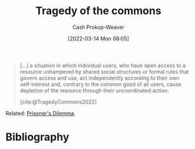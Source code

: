 :PROPERTIES:
:ID:       d6d36741-18ca-48fe-bb2e-85bc849ddd93
:LAST_MODIFIED: [2023-09-06 Wed 08:12]
:END:
#+title: Tragedy of the commons
#+hugo_custom_front_matter: :slug "d6d36741-18ca-48fe-bb2e-85bc849ddd93"
#+author: Cash Prokop-Weaver
#+date: [2022-03-14 Mon 08:05]
#+filetags: :concept:

#+begin_quote
[...] a situation in which individual users, who have open access to a resource unhampered by shared social structures or formal rules that govern access and use, act independently according to their own self-interest and, contrary to the common good of all users, cause depletion of the resource through their uncoordinated action.

[cite:@TragedyCommons2022]
#+end_quote

Related: [[id:780bd825-4c89-4eb6-ba02-de09fefc4694][Prisoner's Dilemma]].

* Flashcards :noexport:
:PROPERTIES:
:ANKI_DECK: Default
:END:
** Definition :fc:
:PROPERTIES:
:ID:       cc814678-4a98-45c2-ad78-2cdf9c6b1090
:ANKI_NOTE_ID: 1658599231931
:FC_CREATED: 2022-07-23T18:00:31Z
:FC_TYPE:  double
:END:
:REVIEW_DATA:
| position | ease | box | interval | due                  |
|----------+------+-----+----------+----------------------|
| back     | 2.35 |   8 |   409.45 | 2024-10-15T01:01:40Z |
| front    | 2.80 |   7 |   337.98 | 2024-05-15T23:44:16Z |
:END:
[[id:d6d36741-18ca-48fe-bb2e-85bc849ddd93][Tragedy of the commons]]
*** Back
A situation in which individuals who have access to a shared resource, acting in their own interest (uncoordinated), cause depletion of the resource.
*** Source
[cite:@TragedyCommons2022]
** Example(s) :fc:
:PROPERTIES:
:ID:       9955ee79-06d7-4f4b-b1f4-c0791ba527f3
:ANKI_NOTE_ID: 1658599232981
:FC_CREATED: 2022-07-23T18:00:32Z
:FC_TYPE:  double
:END:
:REVIEW_DATA:
| position | ease | box | interval | due                  |
|----------+------+-----+----------+----------------------|
| front    | 2.50 |   8 |   497.31 | 2024-11-28T22:52:39Z |
| back     | 2.50 |   8 |   460.07 | 2024-09-30T18:57:46Z |
:END:
[[id:d6d36741-18ca-48fe-bb2e-85bc849ddd93][Tragedy of the commons]]
*** Back
- Overfishing; see [[id:314c1b9f-bc99-4536-8b9f-f4d24a41dc36][Fish farming story]]
- The Earth's climate; see climate change
- Everything; see [[id:3aea1e2f-dd21-4c21-a8c9-7efd610424c4][Moloch]]
* Bibliography
#+print_bibliography:
